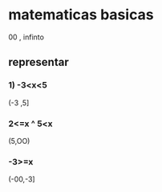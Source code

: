 * matematicas basicas
00 , infinto  
** representar
*** 1) -3<x<5
(-3 ,5]
*** 2<=x ^ 5<x
(5,OO)
*** -3>=x
(-00,-3]
